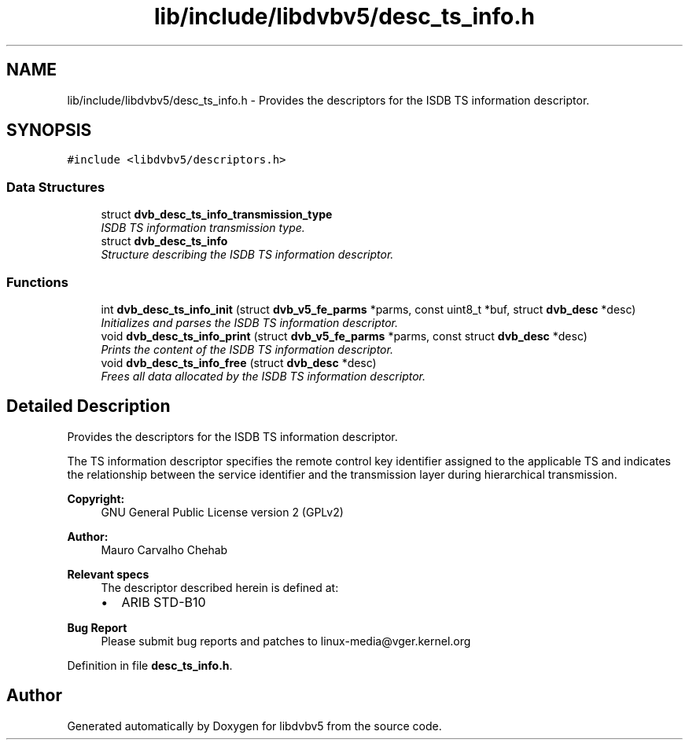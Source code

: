 .TH "lib/include/libdvbv5/desc_ts_info.h" 3 "Sun Jan 24 2016" "Version 1.10.0" "libdvbv5" \" -*- nroff -*-
.ad l
.nh
.SH NAME
lib/include/libdvbv5/desc_ts_info.h \- Provides the descriptors for the ISDB TS information descriptor\&.  

.SH SYNOPSIS
.br
.PP
\fC#include <libdvbv5/descriptors\&.h>\fP
.br

.SS "Data Structures"

.in +1c
.ti -1c
.RI "struct \fBdvb_desc_ts_info_transmission_type\fP"
.br
.RI "\fIISDB TS information transmission type\&. \fP"
.ti -1c
.RI "struct \fBdvb_desc_ts_info\fP"
.br
.RI "\fIStructure describing the ISDB TS information descriptor\&. \fP"
.in -1c
.SS "Functions"

.in +1c
.ti -1c
.RI "int \fBdvb_desc_ts_info_init\fP (struct \fBdvb_v5_fe_parms\fP *parms, const uint8_t *buf, struct \fBdvb_desc\fP *desc)"
.br
.RI "\fIInitializes and parses the ISDB TS information descriptor\&. \fP"
.ti -1c
.RI "void \fBdvb_desc_ts_info_print\fP (struct \fBdvb_v5_fe_parms\fP *parms, const struct \fBdvb_desc\fP *desc)"
.br
.RI "\fIPrints the content of the ISDB TS information descriptor\&. \fP"
.ti -1c
.RI "void \fBdvb_desc_ts_info_free\fP (struct \fBdvb_desc\fP *desc)"
.br
.RI "\fIFrees all data allocated by the ISDB TS information descriptor\&. \fP"
.in -1c
.SH "Detailed Description"
.PP 
Provides the descriptors for the ISDB TS information descriptor\&. 

The TS information descriptor specifies the remote control key identifier assigned to the applicable TS and indicates the relationship between the service identifier and the transmission layer during hierarchical transmission\&.
.PP
\fBCopyright:\fP
.RS 4
GNU General Public License version 2 (GPLv2) 
.RE
.PP
\fBAuthor:\fP
.RS 4
Mauro Carvalho Chehab
.RE
.PP
\fBRelevant specs\fP
.RS 4
The descriptor described herein is defined at:
.IP "\(bu" 2
ARIB STD-B10
.PP
.RE
.PP
\fBBug Report\fP
.RS 4
Please submit bug reports and patches to linux-media@vger.kernel.org 
.RE
.PP

.PP
Definition in file \fBdesc_ts_info\&.h\fP\&.
.SH "Author"
.PP 
Generated automatically by Doxygen for libdvbv5 from the source code\&.

